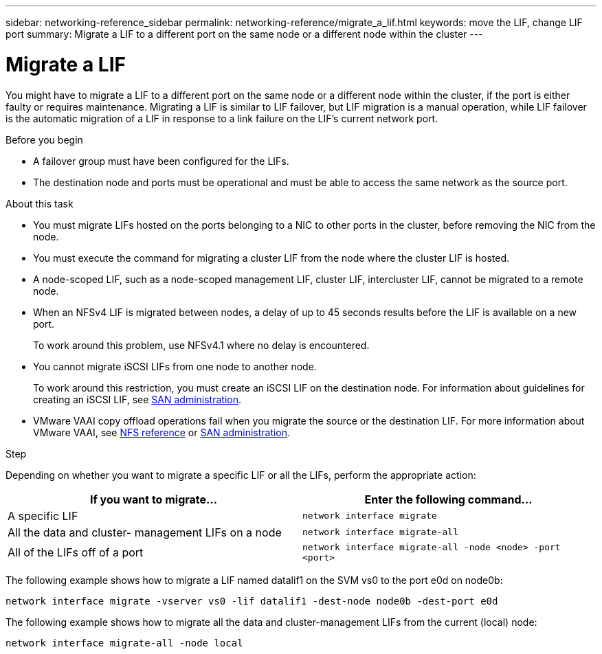 ---
sidebar: networking-reference_sidebar
permalink: networking-reference/migrate_a_lif.html
keywords: move the LIF, change LIF port
summary: Migrate a LIF to a different port on the same node or a different node within the cluster
---

= Migrate a LIF
:hardbreaks:
:nofooter:
:icons: font
:linkattrs:
:imagesdir: ./media/

//
// This file was created with NDAC Version 2.0 (August 17, 2020)
//
// 2020-11-23 12:34:44.748625
//
// restructured: March 2021
//

[.lead]
You might have to migrate a LIF to a different port on the same node or a different node within the cluster, if the port is either faulty or requires maintenance. Migrating a LIF is similar to LIF failover, but LIF migration is a manual operation, while LIF failover is the automatic migration of a LIF in response to a link failure on the LIF's current network port.

.Before you begin

* A failover group must have been configured for the LIFs.
* The destination node and ports must be operational and must be able to access the same network as the source port.

.About this task

* You must migrate LIFs hosted on the ports belonging to a NIC to other ports in the cluster, before removing the NIC from the node.
* You must execute the command for migrating a cluster LIF from the node where the cluster LIF is hosted.
* A node-scoped LIF, such as a node-scoped management LIF, cluster LIF, intercluster LIF, cannot be migrated to a remote node.
* When an NFSv4 LIF is migrated between nodes, a delay of up to 45 seconds results before the LIF is available on a new port.
+
To work around this problem, use NFSv4.1 where no delay is encountered.
* You cannot migrate iSCSI LIFs from one node to another node.
+
To work around this restriction, you must create an iSCSI LIF on the destination node. For information about guidelines for creating an iSCSI LIF, see https://docs.netapp.com/ontap-9/topic/com.netapp.doc.dot-cm-sanag/home.html[SAN administration^].

* VMware VAAI copy offload operations fail when you migrate the source or the destination LIF. For more information about VMware VAAI, see http://docs.netapp.com/ontap-9/topic/com.netapp.doc.cdot-famg-nfs/GUID-39C8E616-EAE8-46A4-881A-87C4B8421281.html[NFS reference^] or http://docs.netapp.com/ontap-9/topic/com.netapp.doc.dot-cm-sanag/GUID-D97EE182-9068-4BD8-A3BF-F5C458303740.html[SAN administration^].

.Step

Depending on whether you want to migrate a specific LIF or all the LIFs, perform the appropriate action:

|===
|If you want to migrate… |Enter the following command…

|A specific LIF
|`network interface migrate`
|All the data and cluster- management LIFs on a node
|`network interface migrate-all`
|All of the LIFs off of a port
|`network interface migrate-all -node <node> -port <port>`
|===

The following example shows how to migrate a LIF named datalif1 on the SVM vs0 to the port e0d on node0b:

....
network interface migrate -vserver vs0 -lif datalif1 -dest-node node0b -dest-port e0d
....

The following example shows how to migrate all the data and cluster-management LIFs from the current (local) node:

....
network interface migrate-all -node local
....
